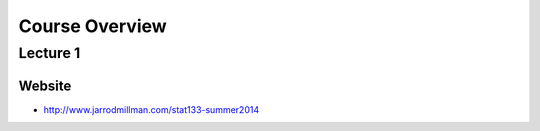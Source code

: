 .. |bullet| unicode:: U+02022
.. |emdash| unicode:: U+02014

===============
Course Overview
===============

Lecture 1
~~~~~~~~~

Website
=======

* http://www.jarrodmillman.com/stat133-summer2014

